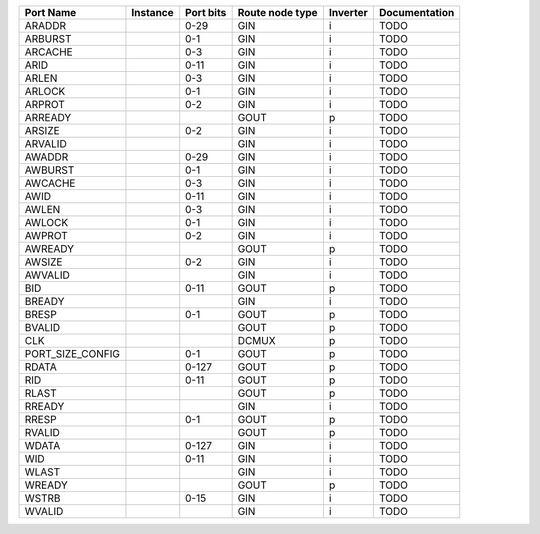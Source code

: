 +------------------+----------+-----------+-----------------+----------+---------------+
|        Port Name | Instance | Port bits | Route node type | Inverter | Documentation |
+==================+==========+===========+=================+==========+===============+
|           ARADDR |          |      0-29 |             GIN |        i |          TODO |
+------------------+----------+-----------+-----------------+----------+---------------+
|          ARBURST |          |       0-1 |             GIN |        i |          TODO |
+------------------+----------+-----------+-----------------+----------+---------------+
|          ARCACHE |          |       0-3 |             GIN |        i |          TODO |
+------------------+----------+-----------+-----------------+----------+---------------+
|             ARID |          |      0-11 |             GIN |        i |          TODO |
+------------------+----------+-----------+-----------------+----------+---------------+
|            ARLEN |          |       0-3 |             GIN |        i |          TODO |
+------------------+----------+-----------+-----------------+----------+---------------+
|           ARLOCK |          |       0-1 |             GIN |        i |          TODO |
+------------------+----------+-----------+-----------------+----------+---------------+
|           ARPROT |          |       0-2 |             GIN |        i |          TODO |
+------------------+----------+-----------+-----------------+----------+---------------+
|          ARREADY |          |           |            GOUT |        p |          TODO |
+------------------+----------+-----------+-----------------+----------+---------------+
|           ARSIZE |          |       0-2 |             GIN |        i |          TODO |
+------------------+----------+-----------+-----------------+----------+---------------+
|          ARVALID |          |           |             GIN |        i |          TODO |
+------------------+----------+-----------+-----------------+----------+---------------+
|           AWADDR |          |      0-29 |             GIN |        i |          TODO |
+------------------+----------+-----------+-----------------+----------+---------------+
|          AWBURST |          |       0-1 |             GIN |        i |          TODO |
+------------------+----------+-----------+-----------------+----------+---------------+
|          AWCACHE |          |       0-3 |             GIN |        i |          TODO |
+------------------+----------+-----------+-----------------+----------+---------------+
|             AWID |          |      0-11 |             GIN |        i |          TODO |
+------------------+----------+-----------+-----------------+----------+---------------+
|            AWLEN |          |       0-3 |             GIN |        i |          TODO |
+------------------+----------+-----------+-----------------+----------+---------------+
|           AWLOCK |          |       0-1 |             GIN |        i |          TODO |
+------------------+----------+-----------+-----------------+----------+---------------+
|           AWPROT |          |       0-2 |             GIN |        i |          TODO |
+------------------+----------+-----------+-----------------+----------+---------------+
|          AWREADY |          |           |            GOUT |        p |          TODO |
+------------------+----------+-----------+-----------------+----------+---------------+
|           AWSIZE |          |       0-2 |             GIN |        i |          TODO |
+------------------+----------+-----------+-----------------+----------+---------------+
|          AWVALID |          |           |             GIN |        i |          TODO |
+------------------+----------+-----------+-----------------+----------+---------------+
|              BID |          |      0-11 |            GOUT |        p |          TODO |
+------------------+----------+-----------+-----------------+----------+---------------+
|           BREADY |          |           |             GIN |        i |          TODO |
+------------------+----------+-----------+-----------------+----------+---------------+
|            BRESP |          |       0-1 |            GOUT |        p |          TODO |
+------------------+----------+-----------+-----------------+----------+---------------+
|           BVALID |          |           |            GOUT |        p |          TODO |
+------------------+----------+-----------+-----------------+----------+---------------+
|              CLK |          |           |           DCMUX |        p |          TODO |
+------------------+----------+-----------+-----------------+----------+---------------+
| PORT_SIZE_CONFIG |          |       0-1 |            GOUT |        p |          TODO |
+------------------+----------+-----------+-----------------+----------+---------------+
|            RDATA |          |     0-127 |            GOUT |        p |          TODO |
+------------------+----------+-----------+-----------------+----------+---------------+
|              RID |          |      0-11 |            GOUT |        p |          TODO |
+------------------+----------+-----------+-----------------+----------+---------------+
|            RLAST |          |           |            GOUT |        p |          TODO |
+------------------+----------+-----------+-----------------+----------+---------------+
|           RREADY |          |           |             GIN |        i |          TODO |
+------------------+----------+-----------+-----------------+----------+---------------+
|            RRESP |          |       0-1 |            GOUT |        p |          TODO |
+------------------+----------+-----------+-----------------+----------+---------------+
|           RVALID |          |           |            GOUT |        p |          TODO |
+------------------+----------+-----------+-----------------+----------+---------------+
|            WDATA |          |     0-127 |             GIN |        i |          TODO |
+------------------+----------+-----------+-----------------+----------+---------------+
|              WID |          |      0-11 |             GIN |        i |          TODO |
+------------------+----------+-----------+-----------------+----------+---------------+
|            WLAST |          |           |             GIN |        i |          TODO |
+------------------+----------+-----------+-----------------+----------+---------------+
|           WREADY |          |           |            GOUT |        p |          TODO |
+------------------+----------+-----------+-----------------+----------+---------------+
|            WSTRB |          |      0-15 |             GIN |        i |          TODO |
+------------------+----------+-----------+-----------------+----------+---------------+
|           WVALID |          |           |             GIN |        i |          TODO |
+------------------+----------+-----------+-----------------+----------+---------------+
